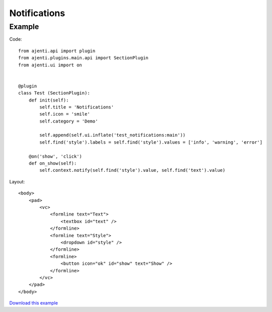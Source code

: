 .. _dev-notifications:

Notifications
*************

Example
=======

Code::

    from ajenti.api import plugin
    from ajenti.plugins.main.api import SectionPlugin
    from ajenti.ui import on


    @plugin
    class Test (SectionPlugin):
        def init(self):
            self.title = 'Notifications'
            self.icon = 'smile'
            self.category = 'Demo'

            self.append(self.ui.inflate('test_notifications:main'))
            self.find('style').labels = self.find('style').values = ['info', 'warning', 'error']

        @on('show', 'click')
        def on_show(self):
            self.context.notify(self.find('style').value, self.find('text').value)

Layout::

    <body>
        <pad>
            <vc>
                <formline text="Text">
                    <textbox id="text" />
                </formline>
                <formline text="Style">
                    <dropdown id="style" />
                </formline>
                <formline>
                    <button icon="ok" id="show" text="Show" />
                </formline>
            </vc>
        </pad>
    </body>

`Download this example </_static/dev/test_notifications.tar.gz>`_
